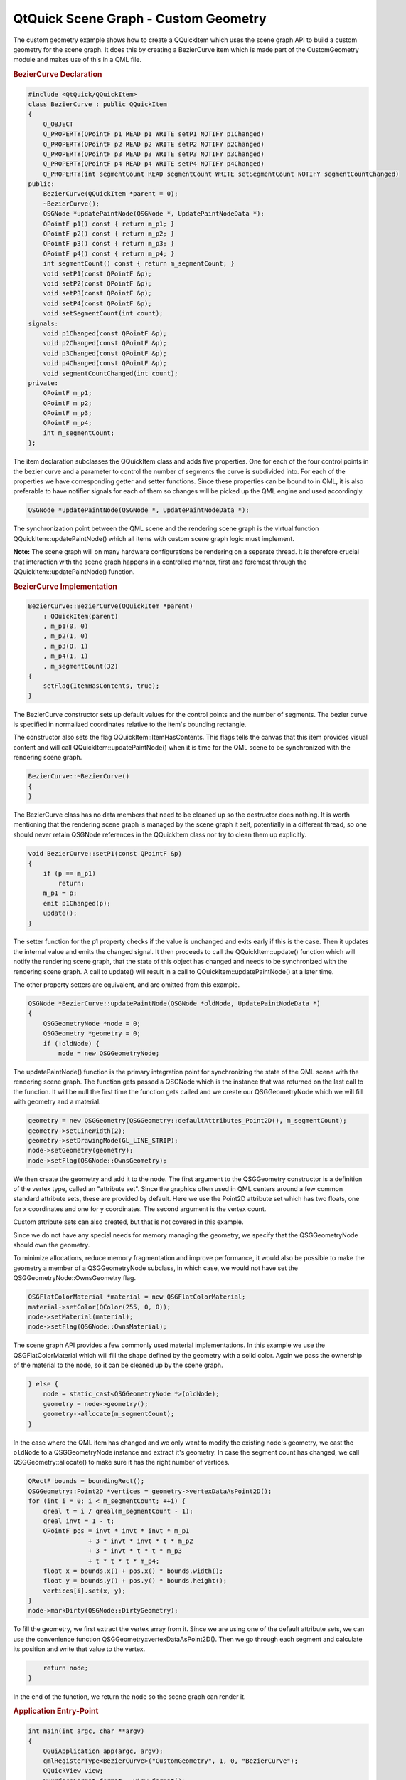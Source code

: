 .. _sdk_qtquick_scene_graph_-_custom_geometry:
QtQuick Scene Graph - Custom Geometry
=====================================



The custom geometry example shows how to create a QQuickItem which uses
the scene graph API to build a custom geometry for the scene graph. It
does this by creating a BezierCurve item which is made part of the
CustomGeometry module and makes use of this in a QML file.

|image0|

.. rubric:: BezierCurve Declaration
   :name: beziercurve-declaration

.. code:: cpp

    #include <QtQuick/QQuickItem>
    class BezierCurve : public QQuickItem
    {
        Q_OBJECT
        Q_PROPERTY(QPointF p1 READ p1 WRITE setP1 NOTIFY p1Changed)
        Q_PROPERTY(QPointF p2 READ p2 WRITE setP2 NOTIFY p2Changed)
        Q_PROPERTY(QPointF p3 READ p3 WRITE setP3 NOTIFY p3Changed)
        Q_PROPERTY(QPointF p4 READ p4 WRITE setP4 NOTIFY p4Changed)
        Q_PROPERTY(int segmentCount READ segmentCount WRITE setSegmentCount NOTIFY segmentCountChanged)
    public:
        BezierCurve(QQuickItem *parent = 0);
        ~BezierCurve();
        QSGNode *updatePaintNode(QSGNode *, UpdatePaintNodeData *);
        QPointF p1() const { return m_p1; }
        QPointF p2() const { return m_p2; }
        QPointF p3() const { return m_p3; }
        QPointF p4() const { return m_p4; }
        int segmentCount() const { return m_segmentCount; }
        void setP1(const QPointF &p);
        void setP2(const QPointF &p);
        void setP3(const QPointF &p);
        void setP4(const QPointF &p);
        void setSegmentCount(int count);
    signals:
        void p1Changed(const QPointF &p);
        void p2Changed(const QPointF &p);
        void p3Changed(const QPointF &p);
        void p4Changed(const QPointF &p);
        void segmentCountChanged(int count);
    private:
        QPointF m_p1;
        QPointF m_p2;
        QPointF m_p3;
        QPointF m_p4;
        int m_segmentCount;
    };

The item declaration subclasses the QQuickItem class and adds five
properties. One for each of the four control points in the bezier curve
and a parameter to control the number of segments the curve is
subdivided into. For each of the properties we have corresponding getter
and setter functions. Since these properties can be bound to in QML, it
is also preferable to have notifier signals for each of them so changes
will be picked up the QML engine and used accordingly.

.. code:: cpp

        QSGNode *updatePaintNode(QSGNode *, UpdatePaintNodeData *);

The synchronization point between the QML scene and the rendering scene
graph is the virtual function QQuickItem::updatePaintNode() which all
items with custom scene graph logic must implement.

**Note:** The scene graph will on many hardware configurations be
rendering on a separate thread. It is therefore crucial that interaction
with the scene graph happens in a controlled manner, first and foremost
through the QQuickItem::updatePaintNode() function.

.. rubric:: BezierCurve Implementation
   :name: beziercurve-implementation

.. code:: cpp

    BezierCurve::BezierCurve(QQuickItem *parent)
        : QQuickItem(parent)
        , m_p1(0, 0)
        , m_p2(1, 0)
        , m_p3(0, 1)
        , m_p4(1, 1)
        , m_segmentCount(32)
    {
        setFlag(ItemHasContents, true);
    }

The BezierCurve constructor sets up default values for the control
points and the number of segments. The bezier curve is specified in
normalized coordinates relative to the item's bounding rectangle.

The constructor also sets the flag QQuickItem::ItemHasContents. This
flags tells the canvas that this item provides visual content and will
call QQuickItem::updatePaintNode() when it is time for the QML scene to
be synchronized with the rendering scene graph.

.. code:: cpp

    BezierCurve::~BezierCurve()
    {
    }

The BezierCurve class has no data members that need to be cleaned up so
the destructor does nothing. It is worth mentioning that the rendering
scene graph is managed by the scene graph it self, potentially in a
different thread, so one should never retain QSGNode references in the
QQuickItem class nor try to clean them up explicitly.

.. code:: cpp

    void BezierCurve::setP1(const QPointF &p)
    {
        if (p == m_p1)
            return;
        m_p1 = p;
        emit p1Changed(p);
        update();
    }

The setter function for the p1 property checks if the value is unchanged
and exits early if this is the case. Then it updates the internal value
and emits the changed signal. It then proceeds to call the
QQuickItem::update() function which will notify the rendering scene
graph, that the state of this object has changed and needs to be
synchronized with the rendering scene graph. A call to update() will
result in a call to QQuickItem::updatePaintNode() at a later time.

The other property setters are equivalent, and are omitted from this
example.

.. code:: cpp

    QSGNode *BezierCurve::updatePaintNode(QSGNode *oldNode, UpdatePaintNodeData *)
    {
        QSGGeometryNode *node = 0;
        QSGGeometry *geometry = 0;
        if (!oldNode) {
            node = new QSGGeometryNode;

The updatePaintNode() function is the primary integration point for
synchronizing the state of the QML scene with the rendering scene graph.
The function gets passed a QSGNode which is the instance that was
returned on the last call to the function. It will be null the first
time the function gets called and we create our QSGGeometryNode which we
will fill with geometry and a material.

.. code:: cpp

            geometry = new QSGGeometry(QSGGeometry::defaultAttributes_Point2D(), m_segmentCount);
            geometry->setLineWidth(2);
            geometry->setDrawingMode(GL_LINE_STRIP);
            node->setGeometry(geometry);
            node->setFlag(QSGNode::OwnsGeometry);

We then create the geometry and add it to the node. The first argument
to the QSGGeometry constructor is a definition of the vertex type,
called an "attribute set". Since the graphics often used in QML centers
around a few common standard attribute sets, these are provided by
default. Here we use the Point2D attribute set which has two floats, one
for x coordinates and one for y coordinates. The second argument is the
vertex count.

Custom attribute sets can also created, but that is not covered in this
example.

Since we do not have any special needs for memory managing the geometry,
we specify that the QSGGeometryNode should own the geometry.

To minimize allocations, reduce memory fragmentation and improve
performance, it would also be possible to make the geometry a member of
a QSGGeometryNode subclass, in which case, we would not have set the
QSGGeometryNode::OwnsGeometry flag.

.. code:: cpp

            QSGFlatColorMaterial *material = new QSGFlatColorMaterial;
            material->setColor(QColor(255, 0, 0));
            node->setMaterial(material);
            node->setFlag(QSGNode::OwnsMaterial);

The scene graph API provides a few commonly used material
implementations. In this example we use the QSGFlatColorMaterial which
will fill the shape defined by the geometry with a solid color. Again we
pass the ownership of the material to the node, so it can be cleaned up
by the scene graph.

.. code:: cpp

        } else {
            node = static_cast<QSGGeometryNode *>(oldNode);
            geometry = node->geometry();
            geometry->allocate(m_segmentCount);
        }

In the case where the QML item has changed and we only want to modify
the existing node's geometry, we cast the ``oldNode`` to a
QSGGeometryNode instance and extract it's geometry. In case the segment
count has changed, we call QSGGeometry::allocate() to make sure it has
the right number of vertices.

.. code:: cpp

        QRectF bounds = boundingRect();
        QSGGeometry::Point2D *vertices = geometry->vertexDataAsPoint2D();
        for (int i = 0; i < m_segmentCount; ++i) {
            qreal t = i / qreal(m_segmentCount - 1);
            qreal invt = 1 - t;
            QPointF pos = invt * invt * invt * m_p1
                        + 3 * invt * invt * t * m_p2
                        + 3 * invt * t * t * m_p3
                        + t * t * t * m_p4;
            float x = bounds.x() + pos.x() * bounds.width();
            float y = bounds.y() + pos.y() * bounds.height();
            vertices[i].set(x, y);
        }
        node->markDirty(QSGNode::DirtyGeometry);

To fill the geometry, we first extract the vertex array from it. Since
we are using one of the default attribute sets, we can use the
convenience function QSGGeometry::vertexDataAsPoint2D(). Then we go
through each segment and calculate its position and write that value to
the vertex.

.. code:: cpp

        return node;
    }

In the end of the function, we return the node so the scene graph can
render it.

.. rubric:: Application Entry-Point
   :name: application-entry-point

.. code:: cpp

    int main(int argc, char **argv)
    {
        QGuiApplication app(argc, argv);
        qmlRegisterType<BezierCurve>("CustomGeometry", 1, 0, "BezierCurve");
        QQuickView view;
        QSurfaceFormat format = view.format();
        format.setSamples(16);
        view.setFormat(format);
        view.setSource(QUrl("qrc:///scenegraph/customgeometry/main.qml"));
        view.show();
        app.exec();
    }

The application is a straightforward QML application, with a
QGuiApplication and a QQuickView that we pass a .qml file. To make use
of the BezierCurve item, we need to register it in the QML engine, using
the qmlRegisterType() function. We give it the name BezierCurve and make
it part of the ``CustomGeometry 1.0`` module.

As the bezier curve is drawn using GL\_LINE\_STRIP, we specify that the
view should be multisampled to get antialiasing. This is not required,
but it will make the item look a bit nicer on hardware that supports it.
Multisampling is not enabled by default because it often results in
higher memory usage.

.. rubric:: Using the Item
   :name: using-the-item

.. code:: qml

    import QtQuick 2.0
    import CustomGeometry 1.0

Our .qml file imports the ``QtQuick 2.0`` module to get the standard
types and also our own ``CustomGeometry 1.0`` module which contains our
newly created BezierCurve objects.

.. code:: qml

    Item {
        width: 300
        height: 200
        BezierCurve {
            id: line
            anchors.fill: parent
            anchors.margins: 20

Then we create the our root item and an instance of the BezierCurve
which we anchor to fill the root.

.. code:: qml

            property real t
            SequentialAnimation on t {
                NumberAnimation { to: 1; duration: 2000; easing.type: Easing.InOutQuad }
                NumberAnimation { to: 0; duration: 2000; easing.type: Easing.InOutQuad }
                loops: Animation.Infinite
            }
            p2: Qt.point(t, 1 - t)
            p3: Qt.point(1 - t, t)
        }

To make the example a bit more interesting we add an animation to change
the two control points in the curve. The end points stay unchanged.

.. code:: qml

        Text {
            anchors.bottom: line.bottom
            x: 20
            width: parent.width - 40
            wrapMode: Text.WordWrap
            text: "This curve is a custom scene graph item, implemented using GL_LINE_STRIP"
        }
    }

Finally we overlay a short text outlining what the example shows.

Files:

-  scenegraph/customgeometry/beziercurve.cpp
-  scenegraph/customgeometry/beziercurve.h
-  scenegraph/customgeometry/main.qml
-  scenegraph/customgeometry/main.cpp
-  scenegraph/customgeometry/customgeometry.pro
-  scenegraph/customgeometry/customgeometry.qrc

.. |image0| image:: /media/sdk/apps/qml/qtquick-scenegraph-customgeometry-example/images/custom-geometry-example.png

